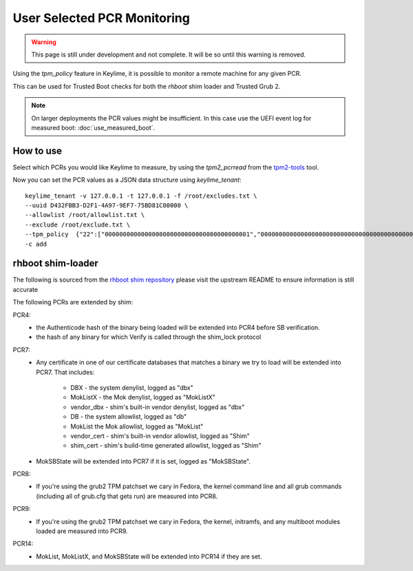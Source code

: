 User Selected PCR Monitoring
============================

.. warning::
    This page is still under development and not complete. It will be so until
    this warning is removed.

Using the `tpm_policy` feature in Keylime, it is possible to monitor a remote
machine for any given PCR.

This can be used for Trusted Boot checks for both the `rhboot` shim loader and
Trusted Grub 2.

.. note::
    On larger deployments the PCR values might be insufficient. In this case use
    the UEFI event log for measured boot: :doc:`use_measured_boot`.

How to use
----------

Select which PCRs you would like Keylime to measure, by using the `tpm2_pcrread` from the `tpm2-tools <https://github.com/tpm2-software/tpm2-tools>`_
tool.

Now you can set the PCR values as a JSON data structure using `keylime_tenant`::

    keylime_tenant -v 127.0.0.1 -t 127.0.0.1 -f /root/excludes.txt \
    --uuid D432FBB3-D2F1-4A97-9EF7-75BD81C00000 \
    --allowlist /root/allowlist.txt \
    --exclude /root/exclude.txt \
    --tpm_policy  {"22":["0000000000000000000000000000000000000001","0000000000000000000000000000000000000000000000000000000000000001","000000000000000000000000000000000000000000000000000000000000000000000000000000000000000000000001","ffffffffffffffffffffffffffffffffffffffff","ffffffffffffffffffffffffffffffffffffffffffffffffffffffffffffffff","ffffffffffffffffffffffffffffffffffffffffffffffffffffffffffffffffffffffffffffffffffffffffffffffff"],"15":["0000000000000000000000000000000000000000","0000000000000000000000000000000000000000000000000000000000000000","000000000000000000000000000000000000000000000000000000000000000000000000000000000000000000000000"]} \
    -c add

rhboot shim-loader
------------------

The following is sourced from the `rhboot shim repository <https://github.com/rhboot/shim/blob/master/README.tpm>`_
please visit the upstream README to ensure information is still accurate

The following PCRs are extended by shim:

PCR4:
    - the Authenticode hash of the binary being loaded will be extended into
      PCR4 before SB verification.
    - the hash of any binary for which Verify is called through the shim_lock
      protocol

PCR7:
    - Any certificate in one of our certificate databases that matches a binary
      we try to load will be extended into PCR7.  That includes:

          - DBX - the system denylist, logged as "dbx"
          - MokListX - the Mok denylist, logged as "MokListX"
          - vendor_dbx - shim's built-in vendor denylist, logged as "dbx"
          - DB - the system allowlist, logged as "db"
          - MokList the Mok allowlist, logged as "MokList"
          - vendor_cert - shim's built-in vendor allowlist, logged as "Shim"
          - shim_cert - shim's build-time generated allowlist, logged as "Shim"

    - MokSBState will be extended into PCR7 if it is set, logged as
      "MokSBState".

PCR8:
    - If you're using the grub2 TPM patchset we cary in Fedora, the kernel command
      line and all grub commands (including all of grub.cfg that gets run) are
      measured into PCR8.

PCR9:
    - If you're using the grub2 TPM patchset we cary in Fedora, the kernel,
      initramfs, and any multiboot modules loaded are measured into PCR9.

PCR14:
    - MokList, MokListX, and MokSBState will be extended into PCR14 if they are
      set.

